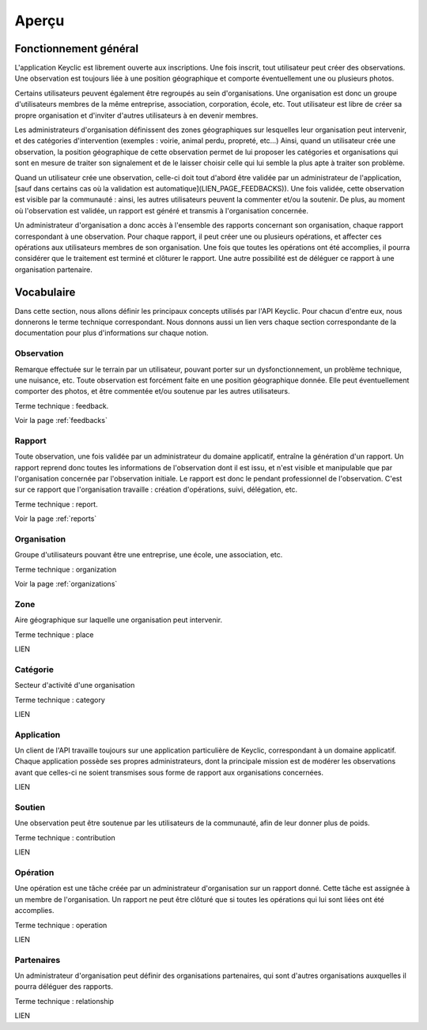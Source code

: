 .. _overview:

Aperçu
======

Fonctionnement général
----------------------

L'application Keyclic est librement ouverte aux inscriptions. Une fois inscrit, tout utilisateur peut créer des observations. Une observation est toujours liée à une position géographique et comporte éventuellement une ou plusieurs photos.

Certains utilisateurs peuvent également être regroupés au sein d'organisations. Une organisation est donc un groupe d'utilisateurs membres de la même entreprise, association, corporation, école, etc. Tout utilisateur est libre de créer sa propre organisation et d'inviter d'autres utilisateurs à en devenir membres.

Les administrateurs d'organisation définissent des zones géographiques sur lesquelles leur organisation peut intervenir, et des catégories d'intervention (exemples : voirie, animal perdu, propreté, etc...) Ainsi, quand un utilisateur crée une observation, la position géographique de cette observation permet de lui proposer les catégories et organisations qui sont en mesure de traiter son signalement et de le laisser choisir celle qui lui semble la plus apte à traiter son problème.

Quand un utilisateur crée une observation, celle-ci doit tout d'abord être validée par un administrateur de l'application, [sauf dans certains cas où la validation est automatique](LIEN_PAGE_FEEDBACKS)). Une fois validée, cette observation est visible par la communauté : ainsi, les autres utilisateurs peuvent la commenter et/ou la soutenir. De plus, au moment où l'observation est validée, un rapport est généré et transmis à l'organisation concernée. 

Un administrateur d'organisation a donc accès à l'ensemble des rapports concernant son organisation, chaque rapport correspondant à une observation. Pour chaque rapport, il peut créer une ou plusieurs opérations, et affecter ces opérations aux utilisateurs membres de son organisation. Une fois que toutes les opérations ont été accomplies, il pourra considérer que le traitement est terminé et clôturer le rapport. Une autre possibilité est de déléguer ce rapport à une organisation partenaire.

Vocabulaire
-----------

Dans cette section, nous allons définir les principaux concepts utilisés par l'API Keyclic. Pour chacun d'entre eux, nous donnerons le terme technique correspondant. Nous donnons aussi un lien vers chaque section correspondante de la documentation pour plus d'informations sur chaque notion.

Observation
~~~~~~~~~~~

Remarque effectuée sur le terrain par un utilisateur, pouvant porter sur un dysfonctionnement, un problème technique, une nuisance, etc. Toute observation est forcément faite en une position géographique donnée. Elle peut éventuellement comporter des photos, et être commentée et/ou soutenue par les autres utilisateurs.

Terme technique : feedback.

Voir la page :ref:`feedbacks`

Rapport
~~~~~~~

Toute observation, une fois validée par un administrateur du domaine applicatif, entraîne la génération d'un rapport. Un rapport reprend donc toutes les informations de l'observation dont il est issu, et n'est visible et manipulable que par l'organisation concernée par l'observation initiale. Le rapport est donc le pendant professionnel de l'observation. C'est sur ce rapport que l'organisation travaille : création d'opérations, suivi, délégation, etc.

Terme technique : report.

Voir la page :ref:`reports`

Organisation
~~~~~~~~~~~~

Groupe d'utilisateurs pouvant être une entreprise, une école, une association, etc.

Terme technique : organization

Voir la page :ref:`organizations`

Zone
~~~~

Aire géographique sur laquelle une organisation peut intervenir.

Terme technique : place

LIEN

Catégorie
~~~~~~~~~

Secteur d'activité d'une organisation

Terme technique : category

LIEN

Application
~~~~~~~~~~~

Un client de l'API travaille toujours sur une application particulière de Keyclic, correspondant à un domaine applicatif. Chaque application possède ses propres administrateurs, dont la principale mission est de modérer les observations avant que celles-ci ne soient transmises sous forme de rapport aux organisations concernées.

LIEN

Soutien
~~~~~~~

Une observation peut être soutenue par les utilisateurs de la communauté, afin de leur donner plus de poids.

Terme technique : contribution

LIEN

Opération
~~~~~~~~~

Une opération est une tâche créée par un administrateur d'organisation sur un rapport donné. Cette tâche est assignée à un membre de l'organisation. Un rapport ne peut être clôturé que si toutes les opérations qui lui sont liées ont été accomplies.

Terme technique : operation

LIEN

Partenaires
~~~~~~~~~~~

Un administrateur d'organisation peut définir des organisations partenaires, qui sont d'autres organisations auxquelles il pourra déléguer des rapports.

Terme technique : relationship

LIEN


